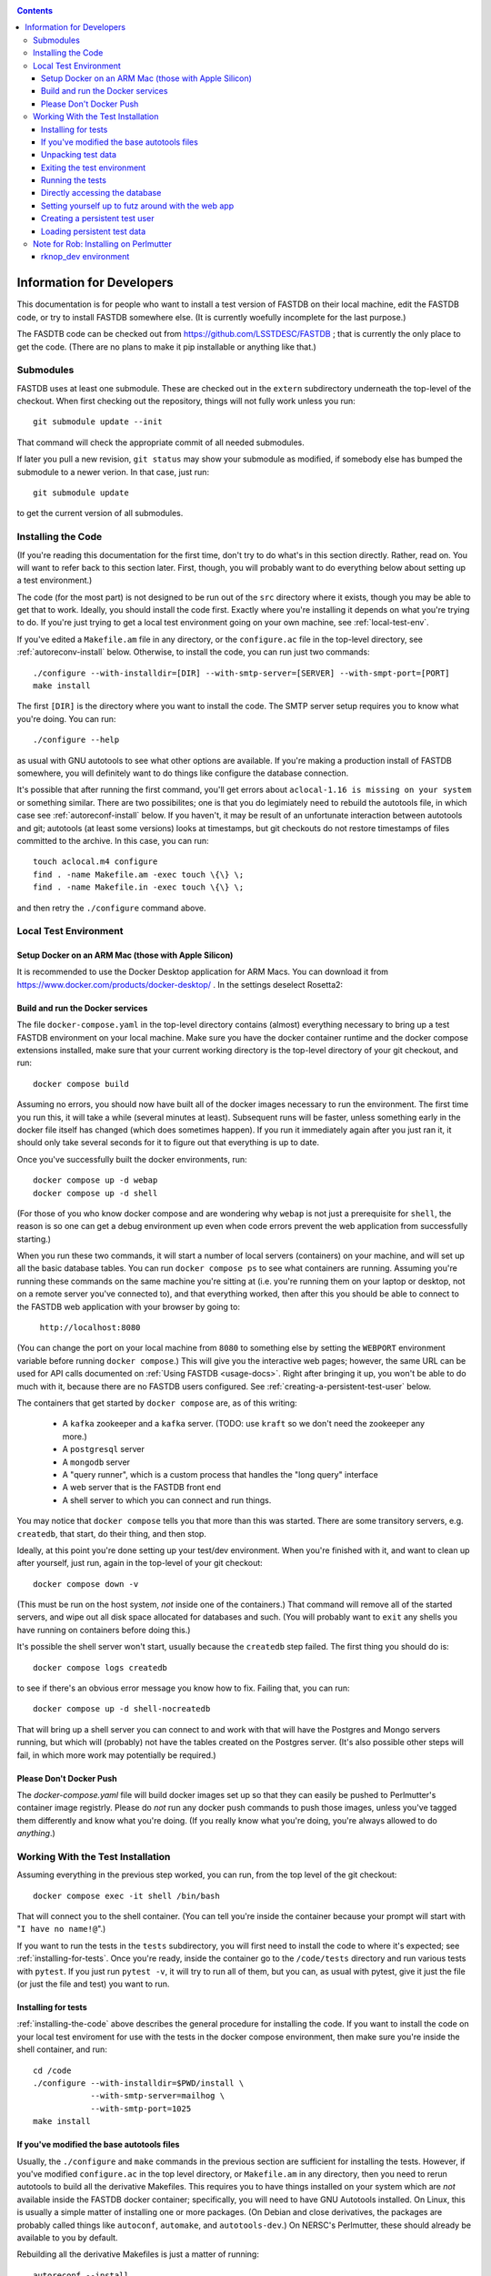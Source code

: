 .. _developers-docs:
.. contents::

==========================
Information for Developers
==========================

This documentation is for people who want to install a test version of FASTDB on their local machine, edit the FASTDB code, or try to install FASTDB somewhere else.  (It is currently woefully incomplete for the last purpose.)

The FASDTB code can be checked out from https://github.com/LSSTDESC/FASTDB ; that is currently the only place to get the code.  (There are no plans to make it pip installable or anything like that.)


Submodules
==========

FASTDB uses at least one submodule. These are checked out in the ``extern`` subdirectory underneath the top-level of the checkout.  When first checking out the repository, things will not fully work unless you run::

  git submodule update --init

That command will check the appropriate commit of all needed submodules.

If later you pull a new revision, ``git status`` may show your submodule as modified, if somebody else has bumped the submodule to a newer verion.  In that case, just run::

  git submodule update

to get the current version of all submodules.


.. _installing-the-code:

Installing the Code
===================

(If you're reading this documentation for the first time, don't try to do what's in this section directly.  Rather, read on.  You will want to refer back to this section later.  First, though, you will probably want to do everything below about setting up a test environment.)

The code (for the most part) is not designed to be run out of the ``src`` directory where it exists, though you may be able to get that to work.  Ideally, you should install the code first.  Exactly where you're installing it depends on what you're trying to do.  If you're just trying to get a local test environment going on your own machine, see :ref:`local-test-env`.

If you've edited a ``Makefile.am`` file in any directory, or the ``configure.ac`` file in the top-level directory, see :ref:`autoreconv-install` below.  Otherwise, to install the code, you can run just two commands::

  ./configure --with-installdir=[DIR] --with-smtp-server=[SERVER] --with-smpt-port=[PORT]
  make install

The first ``[DIR]`` is the directory where you want to install the code.  The SMTP server setup requires you to know what you're doing.  You can run::

  ./configure --help

as usual with GNU autotools to see what other options are available.  If you're making a production install of FASTDB somewhere, you will definitely want to do things like configure the database connection.

It's possible that after running the first command, you'll get errors about ``aclocal-1.16 is missing on your system`` or something similar.  There are two possibilites; one is that you do legimiately need to rebuild the autotools file, in which case see :ref:`autoreconf-install` below.  If you haven't, it may be result of an unfortunate interaction between autotools and git; autotools (at least some versions) looks at timestamps, but git checkouts do not restore timestamps of files committed to the archive.  In this case, you can run::

  touch aclocal.m4 configure
  find . -name Makefile.am -exec touch \{\} \;
  find . -name Makefile.in -exec touch \{\} \;

and then retry the ``./configure`` command above.


.. _local-test-env:

Local Test Environment
=======================

Setup Docker on an ARM Mac (those with Apple Silicon)
-----------------------------------------------------

It is recommended to use the Docker Desktop application for ARM Macs. You can download it from https://www.docker.com/products/docker-desktop/ . In the settings deselect Rosetta2:

.. image:: _static/images/docker_settings.png
   :alt: Docker settings

Build and run the Docker services
----------------------------------

The file ``docker-compose.yaml`` in the top-level directory contains (almost) everything necessary to bring up a test FASTDB environment on your local machine.  Make sure you have the docker container runtime and the docker compose extensions installed, make sure that your current working directory is the top-level directory of your git checkout, and run::

  docker compose build

Assuming no errors, you should now have built all of the docker images necessary to run the environment.  The first time you run this, it will take a while (several minutes at least).  Subsequent runs will be faster, unless something early in the docker file itself has changed (which does sometimes happen).  If you run it immediately again after you just ran it, it should only take several seconds for it to figure out that everything is up to date.

Once you've successfully built the docker environments, run::

  docker compose up -d webap
  docker compose up -d shell

(For those of you who know docker compose and are wondering why ``webap`` is not just a prerequisite for ``shell``, the reason is so one can get a debug environment up even when code errors prevent the web application from successfully starting.)

When you run these two commands, it will start a number of local servers (containers) on your machine, and will set up all the basic database tables.  You can run ``docker compose ps`` to see what containers are running.  Assuming you're running these commands on the same machine you're sitting at (i.e. you're running them on your laptop or desktop, not on a remote server you've connected to), and that everything worked, then after this you should be able to connect to the FASTDB web application with your browser by going to:

   ``http://localhost:8080``

(You can change the port on your local machine from ``8080`` to something else by setting the ``WEBPORT`` environment variable before running ``docker compose``.)  This will give you the interactive web pages; however, the same URL can be used for API calls documented on :ref:`Using FASTDB <usage-docs>`.  Right after bringing it up, you won't be able to do much with it, because there are no FASTDB users configured.  See :ref:`creating-a-persistent-test-user` below.

The containers that get started by ``docker compose`` are, as of this writing:

  * A ``kafka`` zookeeper and a ``kafka`` server.  (TODO: use ``kraft`` so we don't need the zookeeper any more.)
  * A ``postgresql`` server
  * A ``mongodb`` server
  * A "query runner", which is a custom process that handles the "long query" interface
  * A web server that is the FASTDB front end
  * A shell server to which you can connect and run things.

You may notice that ``docker compose`` tells you that more than this was started.  There are some transitory servers, e.g. ``createdb``, that start, do their thing, and then stop.

Ideally, at this point you're done setting up your test/dev environment.  When you're finished with it, and want to clean up after yourself, just run, again in the top-level of your git checkout::

  docker compose down -v

(This must be run on the host system, *not* inside one of the containers.)  That command will remove all of the started servers, and wipe out all disk space allocated for databases and such.  (You will probably want to ``exit`` any shells you have running on containers before doing this.)

It's possible the shell server won't start, usually because the ``createdb`` step failed.  The first thing you should do is::

  docker compose logs createdb

to see if there's an obvious error message you know how to fix.  Failing that, you can run::

  docker compose up -d shell-nocreatedb

That will bring up a shell server you can connect to and work with that will have the Postgres and Mongo servers running, but which will (probably) not have the tables created on the Postgres server.  (It's also possible other steps will fail, in which more work may potentially be required.)

Please Don't Docker Push
------------------------

The `docker-compose.yaml` file will build docker images set up so that they can easily be pushed to Perlmutter's container image registrly.  Please do *not* run any docker push commands to push those images, unless you've tagged them differently and know what you're doing.  (If you really know what you're doing, you're always allowed to do *anything*.)


Working With the Test Installation
==================================

Assuming everything in the previous step worked, you can run, from the top level of the git checkout::

  docker compose exec -it shell /bin/bash

That will connect you to the shell container.  (You can tell you're inside the container because your prompt will start with "``I have no name!@``".)

If you want to run the tests in the ``tests`` subdirectory, you will first need to install the code to where it's expected; see :ref:`installing-for-tests`.  Once you're ready, inside the container go to the ``/code/tests`` directory and run various tests with ``pytest``.  If you just run ``pytest -v``, it will try to run all of them, but you can, as usual with pytest, give it just the file (or just the file and test) you want to run.


.. _installing-for-tests:

Installing for tests
--------------------

:ref:`installing-the-code` above describes the general procedure for installing the code.  If you want to install the code on your local test enviroment for use with the tests in the docker compose environment, then make sure you're inside the shell container, and run::

  cd /code
  ./configure --with-installdir=$PWD/install \
              --with-smtp-server=mailhog \
              --with-smtp-port=1025
  make install


.. _autoreconf-install:

If you've modified the base autotools files
-------------------------------------------

Usually, the ``./configure`` and ``make`` commands in the previous section are sufficient for installing the tests.  However, if you've modified ``configure.ac`` in the top level directory, or ``Makefile.am`` in any directory, then you need to rerun autotools to build all the derivative Makefiles.  This requires you to have things installed on your system which are *not* available inside the FASTDB docker container; specifically, you will need to have GNU Autotools installed.  On Linux, this is usually a simple matter of installing one or more packages.  (On Debian and close derivatives, the packages are probably called things like ``autoconf``, ``automake``, and ``autotools-dev``.)  On NERSC's Perlmutter, these should already be available to you by default.

Rebuilding all the derivative Makefiles is just a matter of running::

  autoreconf --install

before the ``./configure`` step described above.  Note, however, that ``autoreconf`` is *not* available inside the container.  You will need to run this on the host system, which must itself have autotools installed.


.. _unpacking-test-data:

Unpacking test data
-------------------

The tests will not yet run as-is.  Inside the ``tests`` subdirectory, you must run::

  bzip2 -d elasticc2_test_data.tar.bz2

in order create the expected test data on your local machine.  Note that ``bzip2`` is *not* installed inside the docker container, so you need to run this on your host machine.  You only need to do this once in your checkout; you do *not* have to do this every time you create a new set of docker containers.  (If the subdirectory ``tests/elasticc2_test_data`` has stuff in it, then you've probably already done this.)

Exiting the test environment
----------------------------

If you're inside the container, you can exit with ``exit`` (just like any other shell).  Once outside the container, assuming you're still in the ``tests`` subdirectory, you re-enter the (still-running) test container with another ``docker compose exec -it shell /bin/bash``.  If you want to tear down the test enviornment, run::

  docker compose down -v

This will completely tear down the environment.  All containers will be stopped, all volumes created for the environment (such as the backend storage for the test databases) will be wiped clean.  This is what you do if you want to make sure you're starting fresh.



Running the tests
-----------------

Once inside the container, cd into the ``tests`` directory (if you're not there already) and run::

  pytest -v

that will run all of the tests and tell you how they're doing.  As usually with ``pytest``, you can give filenames (and functions or classes/methods within those files) to just run some tests.

**WARNING**: it's possible the tests do not currently clean up after themselves (especially if some tests fail), so you may need to restart your environment after running tests before running them again.  If you hit ``CTRL-C`` while ``pytest`` is running, tests will almost certainly not have cleaned up after themselves.

What's more, right now, if you're running all of the tests, if an early test fails, it can cause a later test to fail, even though that later test wouldn't actually fail if the earlier tests had passed.  This is bad behvaior; if tests properly cleaned up after themselves (which they're supposed to do even if they fail), then the later tests shouldn't fail just because an earlier one does.  Until we get this behavior fixed, when looking at lots of tests at once, work on them in order, as the later tests might not "really" have failed.

You can always exit any shells running on containers, and tear down the whole environment with ``docker compose down -v``.  That will allow you to start up a new test environment (see :ref:`local-test-env`) and start over with empty databases.


Directly accessing the database
-------------------------------

If you want to directly access the database inside the test environment, inside the container run::

  psql -h postgres -U postgres fastdb

It will prompt you for a password, which is "fragile".  (This is a test environment local to your machine; never install a production environment with a password like that!)  You can now issue SQL commands, and do anything you might normally do with PostgreSQL using ``psql``.

TODO : instructions for accessing the mongo database.


.. _creating-a-persistent-test-user:


Setting yourself up to futz around with the web app
---------------------------------------------------

There will eventually be a better way to do this, as the current method is needlessly slow.  Right now, if you want to have a database with some stuff loaded into it for purposes of developing the web UI, what you can do is get yourself fully set up for tests, and then, inside the shell container, run::container, either run::

  cd /code/tests
  pytest -v --trace test_ltcv_object_search.py::test_object_search

or run::

  cd /code/tests
  pytest -v --trace services/test_sourceimporter.py::test_import_30days_60days

Both of these start tests with test fixtures that create a database user and load data into the database.  The ``--trace`` command tells pytest to stop at the begining of a test, after the fixture has run.  The shell where you run this will dump you into a ``(Pdb)`` prompt.  Just leave that shell sitting there.  At this point, you have a loaded database.  You can look at ``localhost:8080`` in your web browser to see the web ap, and log in with user ``test`` and password ``test_password``.

The ``test_object_search`` command takes about 10 seconds to run, and loads up the main postgres tables with the test data.  It does *not* load anyting into the mongo database.  The ``test_import_30days_60days`` command takes up to a minute to run, because what it's really doing is testing a whole bunhch of different servers, an there are built in sleeps so that each step of the test can be sure that other servers have had time to do their stuff.  This one loads the full test data set into the "ppdb" tables, and runs a 90 simulated days of alerts through some test brokers.  When it's done, the sources from those 90 simulated days will be in the main postgrest ables, and the mongo database will be populated with  the test broker messages.  (The test brokers aren't doing anything real, but are just assigning random classifications for purposes of testing the plubming.)

When you're done futzing around with the web ap, go to the shee where you ran ``pytest ...`` and just press ``c`` and hit Enter at the ``(Pdb)`` prompt.  The test will compete, exit, and (ideally) clean up after itself.

If you edit the web ap software and what to see the changes, you need to do a couple of things to see the changes.  First, you need to re-install the code.  On a shell inside the container (a different one from the one where your ``(Pdb)`` prompt is sitting), do ``cd /code`` and ``make install``.  (If you've added files, not just edited them, there is more to do; ROB TODO document this.)   Second, you need to get a shell on the webap.  Outside any container, in the ``tests`` directory, run ``docker compose exec -it webap /bin/bash``.  On the shell inside the webap container, run::

  kill -HUP 1

If all is well, then your webserver is now running the new code; shift-reload it in your browser to see it.  If the webap shell immediately exits after this ``kill`` command, it means you broker the server-side software enough that it no longer runs.  Do ``docker compose logs webap`` to see the logs, and try to fix the errors.  Once you've fixed them, you will need to do ``docker compose down webap`` and ``docker compose up -d webap`` to get the webap running again.


Creating a persistent test user
-------------------------------

TODO


Loading persistent test data
----------------------------

TODO



Note for Rob: Installing on Perlmutter
======================================

rknop_dev environment
---------------------

The base installation directory is::

  /global/cfs/cdirs/lsst/groups/TD/SOFTWARE/fastdb_deployment/rknop_dev

In that directory, make sure there are subdirectories ``install``, ``query_results``, and ``sessions``, in additon to the ``FASTDB`` checkout generated with::

  git clone git@github.com::LSSTDESC/FASTDB
  cd FASTDB
  git checkout <version>
  git submodule update --init

The ``.yaml`` files defining the Spin workloads are in ``admin/spin/rknop_dev`` in the git archive.  (Note that, unless I've screwed up (...which has happend...), the files ``secrets.yaml`` and ``webserver-cert.yaml`` will not be complete, because those are the kinds of things you don't want to commit to a public git archive.  Edit those files to put in the actual passwords and SSL key/certificates before using them, and **make sure to remove the secret stuff before   committing anything to git**.  If you screw up, you have to change **all** the secrets.)  To install the code to work with those ``.yaml`` files, run::

  cd /global/cfs/cdirs/lsst/groups/TD/SOFTWARE/fastdb_deployment/rknop_dev/FASTDB
  touch aclocal.m4 configure
  find . -name Makefile.am -exec touch \{\} \;
  find . -name Makefile.in -exec touch \{\} \;
  ./configure \
    --with-installdir=/global/cfs/cdirs/lsst/groups/TD/SOFTWARE/fastdb_deployment/rknop_dev/install \
    --with-smtp-server=smtp.lbl.gov \
    --with-smtp-port=25 \
    --with-email-from=raknop@lbl.gov
  make install

This is necessary because the docker image for the web ap does *not* have the fastdb code baked into it.  Rather, it bind mounds the ``install`` directory and uses the code there.  (This allows development without having to rebuild the docker image.)
